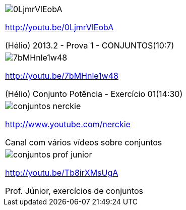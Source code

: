[[tabqr_conjuntos]]
[cols="1^,1^", frame="none", grid="none"]
|====
| image:{qrcode_dir}/0LjmrVlEobA.png[]

http://youtu.be/0LjmrVlEobA

(Hélio) 2013.2 - Prova 1 - CONJUNTOS(10:7)
| image:{qrcode_dir}/7bMHnle1w48.png[]

http://youtu.be/7bMHnle1w48

(Hélio) Conjunto Potência - Exercício 01(14:30)
| image:{qrcode_dir}/conjuntos-nerckie.png[]

http://www.youtube.com/nerckie

Canal com vários vídeos sobre conjuntos
| image:{qrcode_dir}/conjuntos-prof-junior.png[]

http://youtu.be/Tb8irXMsUgA

Prof. Júnior, exercícios de conjuntos
2+| image:{qrcode_dir}/conjuntos-exercicio-resolvido-gdocs.png[]

http://goo.gl/YE72Ey

Exercício resolvido sobre conjuntos (texto)

|====
